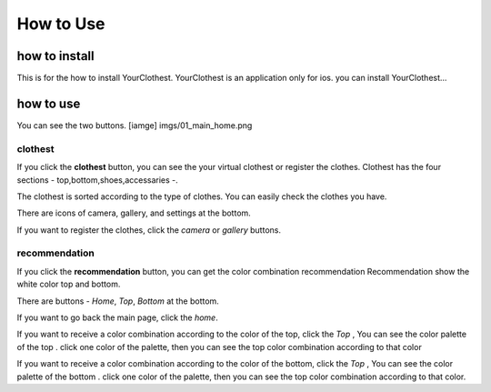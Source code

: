 ##########
How to Use
##########

*****
how to install
*****

This is for the how to install YourClothest. 
YourClothest is an application only for ios.
you can install YourClothest...

*****
how to use
*****

You can see the two buttons.
[iamge] imgs/01_main_home.png
   

"""""
clothest
"""""

If you click the **clothest** button, you can see the your virtual clothest or register the clothes.
Clothest has the four sections - top,bottom,shoes,accessaries -.

The clothest is sorted according to the type of clothes.
You can easily check the clothes you have.

There are icons of camera, gallery, and settings at the bottom.

If you want to register the clothes, click the *camera* or *gallery* buttons.


"""""
recommendation
"""""



If you click the **recommendation** button, you can get the color combination recommendation
Recommendation show the white color top and bottom.

There are buttons - *Home*, *Top*, *Bottom* at the bottom.

If you want to go back the main page, click the *home*.

If you want to receive a color combination according to the color of the top,
click the *Top* , You can see the color palette of the top .
click one color of the palette, then you can see the top color combination according to that color

If you want to receive a color combination according to the color of the bottom,
click the *Top* , You can see the color palette of the bottom .
click one color of the palette, then you can see the top color combination according to that color.


